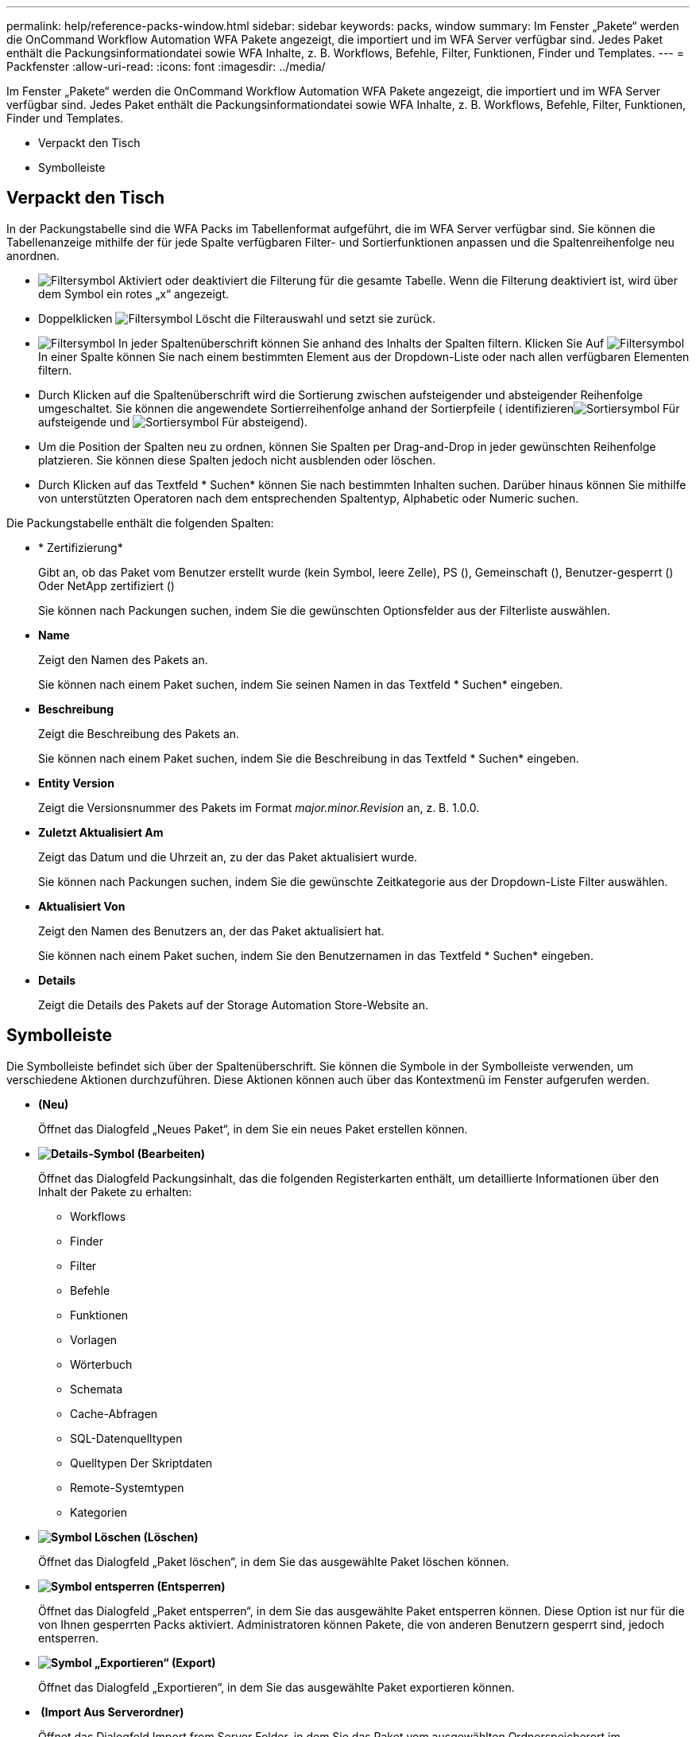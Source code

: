 ---
permalink: help/reference-packs-window.html 
sidebar: sidebar 
keywords: packs, window 
summary: Im Fenster „Pakete“ werden die OnCommand Workflow Automation WFA Pakete angezeigt, die importiert und im WFA Server verfügbar sind. Jedes Paket enthält die Packungsinformationdatei sowie WFA Inhalte, z. B. Workflows, Befehle, Filter, Funktionen, Finder und Templates. 
---
= Packfenster
:allow-uri-read: 
:icons: font
:imagesdir: ../media/


[role="lead"]
Im Fenster „Pakete“ werden die OnCommand Workflow Automation WFA Pakete angezeigt, die importiert und im WFA Server verfügbar sind. Jedes Paket enthält die Packungsinformationdatei sowie WFA Inhalte, z. B. Workflows, Befehle, Filter, Funktionen, Finder und Templates.

* Verpackt den Tisch
* Symbolleiste




== Verpackt den Tisch

In der Packungstabelle sind die WFA Packs im Tabellenformat aufgeführt, die im WFA Server verfügbar sind. Sie können die Tabellenanzeige mithilfe der für jede Spalte verfügbaren Filter- und Sortierfunktionen anpassen und die Spaltenreihenfolge neu anordnen.

* image:../media/filter_icon_wfa.gif["Filtersymbol"] Aktiviert oder deaktiviert die Filterung für die gesamte Tabelle. Wenn die Filterung deaktiviert ist, wird über dem Symbol ein rotes „x“ angezeigt.
* Doppelklicken image:../media/filter_icon_wfa.gif["Filtersymbol"] Löscht die Filterauswahl und setzt sie zurück.
* image:../media/wfa_filter_icon.gif["Filtersymbol"] In jeder Spaltenüberschrift können Sie anhand des Inhalts der Spalten filtern. Klicken Sie Auf image:../media/wfa_filter_icon.gif["Filtersymbol"] In einer Spalte können Sie nach einem bestimmten Element aus der Dropdown-Liste oder nach allen verfügbaren Elementen filtern.
* Durch Klicken auf die Spaltenüberschrift wird die Sortierung zwischen aufsteigender und absteigender Reihenfolge umgeschaltet. Sie können die angewendete Sortierreihenfolge anhand der Sortierpfeile ( identifizierenimage:../media/wfa_sortarrow_up_icon.gif["Sortiersymbol"] Für aufsteigende und image:../media/wfa_sortarrow_down_icon.gif["Sortiersymbol"] Für absteigend).
* Um die Position der Spalten neu zu ordnen, können Sie Spalten per Drag-and-Drop in jeder gewünschten Reihenfolge platzieren. Sie können diese Spalten jedoch nicht ausblenden oder löschen.
* Durch Klicken auf das Textfeld * Suchen* können Sie nach bestimmten Inhalten suchen. Darüber hinaus können Sie mithilfe von unterstützten Operatoren nach dem entsprechenden Spaltentyp, Alphabetic oder Numeric suchen.


Die Packungstabelle enthält die folgenden Spalten:

* * Zertifizierung*
+
Gibt an, ob das Paket vom Benutzer erstellt wurde (kein Symbol, leere Zelle), PS (image:../media/ps_certified_icon_wfa.gif[""]), Gemeinschaft (image:../media/community_certification.gif[""]), Benutzer-gesperrt (image:../media/lock_icon_wfa.gif[""]) Oder NetApp zertifiziert (image:../media/netapp_certified.gif[""])

+
Sie können nach Packungen suchen, indem Sie die gewünschten Optionsfelder aus der Filterliste auswählen.

* *Name*
+
Zeigt den Namen des Pakets an.

+
Sie können nach einem Paket suchen, indem Sie seinen Namen in das Textfeld * Suchen* eingeben.

* *Beschreibung*
+
Zeigt die Beschreibung des Pakets an.

+
Sie können nach einem Paket suchen, indem Sie die Beschreibung in das Textfeld * Suchen* eingeben.

* *Entity Version*
+
Zeigt die Versionsnummer des Pakets im Format _major.minor.Revision_ an, z. B. 1.0.0.

* *Zuletzt Aktualisiert Am*
+
Zeigt das Datum und die Uhrzeit an, zu der das Paket aktualisiert wurde.

+
Sie können nach Packungen suchen, indem Sie die gewünschte Zeitkategorie aus der Dropdown-Liste Filter auswählen.

* *Aktualisiert Von*
+
Zeigt den Namen des Benutzers an, der das Paket aktualisiert hat.

+
Sie können nach einem Paket suchen, indem Sie den Benutzernamen in das Textfeld * Suchen* eingeben.

* *Details*
+
Zeigt die Details des Pakets auf der Storage Automation Store-Website an.





== Symbolleiste

Die Symbolleiste befindet sich über der Spaltenüberschrift. Sie können die Symbole in der Symbolleiste verwenden, um verschiedene Aktionen durchzuführen. Diese Aktionen können auch über das Kontextmenü im Fenster aufgerufen werden.

* *image:../media/new_pack.png[""](Neu)*
+
Öffnet das Dialogfeld „Neues Paket“, in dem Sie ein neues Paket erstellen können.

* *image:../media/details_wfa_icon.gif["Details-Symbol"] (Bearbeiten)*
+
Öffnet das Dialogfeld Packungsinhalt, das die folgenden Registerkarten enthält, um detaillierte Informationen über den Inhalt der Pakete zu erhalten:

+
** Workflows
** Finder
** Filter
** Befehle
** Funktionen
** Vorlagen
** Wörterbuch
** Schemata
** Cache-Abfragen
** SQL-Datenquelltypen
** Quelltypen Der Skriptdaten
** Remote-Systemtypen
** Kategorien


* *image:../media/delete_wfa_icon.gif["Symbol Löschen"] (Löschen)*
+
Öffnet das Dialogfeld „Paket löschen“, in dem Sie das ausgewählte Paket löschen können.

* *image:../media/unlock_wfa_icon.gif["Symbol entsperren"] (Entsperren)*
+
Öffnet das Dialogfeld „Paket entsperren“, in dem Sie das ausgewählte Paket entsperren können. Diese Option ist nur für die von Ihnen gesperrten Packs aktiviert. Administratoren können Pakete, die von anderen Benutzern gesperrt sind, jedoch entsperren.

* *image:../media/export_wfa_icon.gif["Symbol „Exportieren“"] (Export)*
+
Öffnet das Dialogfeld „Exportieren“, in dem Sie das ausgewählte Paket exportieren können.

* *image:../media/import_from_server_folder.png[""] (Import Aus Serverordner)*
+
Öffnet das Dialogfeld Import from Server Folder, in dem Sie das Paket vom ausgewählten Ordnerspeicherort im Serversystem importieren können.

* *image:../media/export_to_server_folder.png[""] (In Serverordner Exportieren)*
+
Öffnet das Dialogfeld „in Serverordner exportieren“, in dem Sie das Paket in den ausgewählten Ordner im Serversystem exportieren können.


